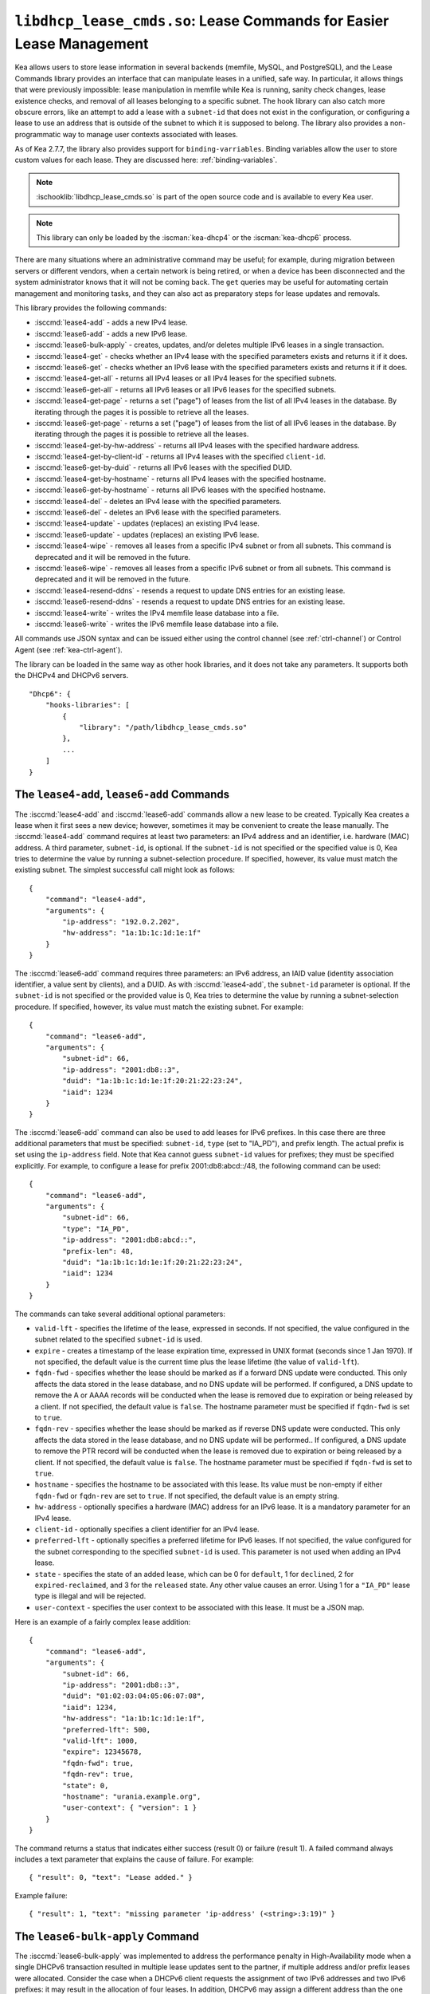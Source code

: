 .. ischooklib:: libdhcp_lease_cmds.so
.. _hooks-lease-cmds:

``libdhcp_lease_cmds.so``: Lease Commands for Easier Lease Management
=====================================================================

Kea allows users to store lease information in several
backends (memfile, MySQL, and PostgreSQL), and the Lease Commands library provides an
interface that can manipulate leases in a unified, safe way.
In particular, it allows things that were previously impossible: lease
manipulation in memfile while Kea is running, sanity check changes,
lease existence checks, and removal of all leases belonging to a
specific subnet. The hook library can also catch more obscure errors, like an attempt
to add a lease with a ``subnet-id`` that does not exist in the
configuration, or configuring a lease to use an address that is outside
of the subnet to which it is supposed to belong. The library also
provides a non-programmatic way to manage user contexts associated with
leases.

As of Kea 2.7.7, the library also provides support for ``binding-varriables``. Binding
variables allow the user to store custom values for each lease. They are discussed here:
:ref:`binding-variables`.

.. note::

    :ischooklib:`libdhcp_lease_cmds.so` is part of the open source code and is
    available to every Kea user.

.. note::

   This library can only be loaded by the :iscman:`kea-dhcp4` or the
   :iscman:`kea-dhcp6` process.

There are many situations where an administrative command may be useful;
for example, during migration between servers or different vendors, when
a certain network is being retired, or when a device has been
disconnected and the system administrator knows that it will not be coming
back. The ``get`` queries may be useful for automating certain management
and monitoring tasks, and they can also act as preparatory steps for lease
updates and removals.

This library provides the following commands:

-  :isccmd:`lease4-add` - adds a new IPv4 lease.

-  :isccmd:`lease6-add` - adds a new IPv6 lease.

-  :isccmd:`lease6-bulk-apply` - creates, updates, and/or deletes multiple
   IPv6 leases in a single transaction.

-  :isccmd:`lease4-get` - checks whether an IPv4 lease with the specified
   parameters exists and returns it if it does.

-  :isccmd:`lease6-get` - checks whether an IPv6 lease with the specified
   parameters exists and returns it if it does.

-  :isccmd:`lease4-get-all` - returns all IPv4 leases or all IPv4 leases for
   the specified subnets.

-  :isccmd:`lease6-get-all` - returns all IPv6 leases or all IPv6 leases for
   the specified subnets.

-  :isccmd:`lease4-get-page` - returns a set ("page") of leases from the list
   of all IPv4 leases in the database. By iterating through the pages it
   is possible to retrieve all the leases.

-  :isccmd:`lease6-get-page` - returns a set ("page") of leases from the list
   of all IPv6 leases in the database. By iterating through the pages it
   is possible to retrieve all the leases.

-  :isccmd:`lease4-get-by-hw-address` - returns all IPv4 leases with the specified
   hardware address.

-  :isccmd:`lease4-get-by-client-id` - returns all IPv4 leases with the specified
   ``client-id``.

-  :isccmd:`lease6-get-by-duid` - returns all IPv6 leases with the specified DUID.

-  :isccmd:`lease4-get-by-hostname` - returns all IPv4 leases with the specified
   hostname.

-  :isccmd:`lease6-get-by-hostname` - returns all IPv6 leases with the specified
   hostname.

-  :isccmd:`lease4-del` - deletes an IPv4 lease with the specified parameters.

-  :isccmd:`lease6-del` - deletes an IPv6 lease with the specified parameters.

-  :isccmd:`lease4-update` - updates (replaces) an existing IPv4 lease.

-  :isccmd:`lease6-update` - updates (replaces) an existing IPv6 lease.

-  :isccmd:`lease4-wipe` - removes all leases from a specific IPv4 subnet or
   from all subnets. This command is deprecated and it will be removed
   in the future.

-  :isccmd:`lease6-wipe` - removes all leases from a specific IPv6 subnet or
   from all subnets. This command is deprecated and it will be removed
   in the future.

-  :isccmd:`lease4-resend-ddns` - resends a request to update DNS entries for
   an existing lease.

-  :isccmd:`lease6-resend-ddns` - resends a request to update DNS entries for
   an existing lease.

-  :isccmd:`lease4-write` - writes the IPv4 memfile lease database into a file.

-  :isccmd:`lease6-write` - writes the IPv6 memfile lease database into a file.

All commands use JSON syntax and can be issued either using the control
channel (see :ref:`ctrl-channel`) or Control Agent (see
:ref:`kea-ctrl-agent`).

The library can be loaded in the same way as other hook libraries, and
it does not take any parameters. It supports both the DHCPv4 and DHCPv6
servers.

::

   "Dhcp6": {
       "hooks-libraries": [
           {
               "library": "/path/libdhcp_lease_cmds.so"
           },
           ...
       ]
   }

.. isccmd:: lease4-add
.. _command-lease4-add:

.. isccmd:: lease6-add
.. _command-lease6-add:

The ``lease4-add``, ``lease6-add`` Commands
~~~~~~~~~~~~~~~~~~~~~~~~~~~~~~~~~~~~~~~~~~~

The :isccmd:`lease4-add` and
:isccmd:`lease6-add` commands allow a new lease
to be created. Typically Kea creates a lease when it first sees a new
device; however, sometimes it may be convenient to create the lease
manually. The :isccmd:`lease4-add` command requires at least two parameters:
an IPv4 address and an identifier, i.e. hardware (MAC) address. A third
parameter, ``subnet-id``, is optional. If the ``subnet-id`` is not specified or
the specified value is 0, Kea tries to determine the value by running
a subnet-selection procedure. If specified, however, its value must
match the existing subnet. The simplest successful call might look as
follows:

::

   {
       "command": "lease4-add",
       "arguments": {
           "ip-address": "192.0.2.202",
           "hw-address": "1a:1b:1c:1d:1e:1f"
       }
   }

The :isccmd:`lease6-add` command requires three parameters: an IPv6 address,
an IAID value (identity association identifier, a value sent by
clients), and a DUID. As with :isccmd:`lease4-add`, the ``subnet-id`` parameter is
optional. If the ``subnet-id`` is not specified or the provided value is 0,
Kea tries to determine the value by running a subnet-selection
procedure. If specified, however, its value must match the existing
subnet. For example:

::

   {
       "command": "lease6-add",
       "arguments": {
           "subnet-id": 66,
           "ip-address": "2001:db8::3",
           "duid": "1a:1b:1c:1d:1e:1f:20:21:22:23:24",
           "iaid": 1234
       }
   }

The :isccmd:`lease6-add` command can also be used to add leases for IPv6 prefixes.
In this case there are three additional parameters that must be specified:
``subnet-id``, ``type`` (set to "IA_PD"), and prefix length. The actual
prefix is set using the ``ip-address`` field. Note that Kea cannot guess
``subnet-id`` values for prefixes; they must be specified explicitly. For
example, to configure a lease for prefix 2001:db8:abcd::/48, the
following command can be used:

::

   {
       "command": "lease6-add",
       "arguments": {
           "subnet-id": 66,
           "type": "IA_PD",
           "ip-address": "2001:db8:abcd::",
           "prefix-len": 48,
           "duid": "1a:1b:1c:1d:1e:1f:20:21:22:23:24",
           "iaid": 1234
       }
   }

The commands can take several additional optional parameters:

-  ``valid-lft`` - specifies the lifetime of the lease, expressed in
   seconds. If not specified, the value configured in the subnet related
   to the specified ``subnet-id`` is used.

-  ``expire`` - creates a timestamp of the lease expiration time,
   expressed in UNIX format (seconds since 1 Jan 1970). If not
   specified, the default value is the current time plus the lease lifetime (the value
   of ``valid-lft``).

-  ``fqdn-fwd`` - specifies whether the lease should be marked as if a
   forward DNS update were conducted. This only affects the
   data stored in the lease database, and no DNS update will be
   performed. If configured, a DNS update to remove the A or AAAA
   records will be conducted when the lease is removed due to expiration
   or being released by a client. If not specified, the default value is
   ``false``. The hostname parameter must be specified if ``fqdn-fwd`` is set to
   ``true``.

-  ``fqdn-rev`` - specifies whether the lease should be marked as if
   reverse DNS update were conducted. This only affects the
   data stored in the lease database, and no DNS update will be
   performed.. If configured, a DNS update to remove the PTR record will
   be conducted when the lease is removed due to expiration or being
   released by a client. If not specified, the default value is ``false``.
   The hostname parameter must be specified if ``fqdn-fwd`` is set to ``true``.

-  ``hostname`` - specifies the hostname to be associated with this
   lease. Its value must be non-empty if either ``fqdn-fwd`` or ``fqdn-rev`` are
   set to ``true``. If not specified, the default value is an empty string.

-  ``hw-address`` - optionally specifies a hardware (MAC) address for an
   IPv6 lease. It is a mandatory parameter for an IPv4 lease.

-  ``client-id`` - optionally specifies a client identifier for an IPv4
   lease.

-  ``preferred-lft`` - optionally specifies a preferred lifetime for
   IPv6 leases. If not specified, the value configured for the subnet
   corresponding to the specified ``subnet-id`` is used. This parameter is
   not used when adding an IPv4 lease.

-  ``state`` - specifies the state of an added lease, which can be 0 for ``default``,
   1 for ``declined``, 2 for ``expired-reclaimed``, and 3 for the ``released`` state.
   Any other value causes an error. Using 1 for a ``"IA_PD"`` lease type is
   illegal and will be rejected.

-  ``user-context`` - specifies the user context to be associated with
   this lease. It must be a JSON map.

Here is an example of a fairly complex lease addition:

::

   {
       "command": "lease6-add",
       "arguments": {
           "subnet-id": 66,
           "ip-address": "2001:db8::3",
           "duid": "01:02:03:04:05:06:07:08",
           "iaid": 1234,
           "hw-address": "1a:1b:1c:1d:1e:1f",
           "preferred-lft": 500,
           "valid-lft": 1000,
           "expire": 12345678,
           "fqdn-fwd": true,
           "fqdn-rev": true,
           "state": 0,
           "hostname": "urania.example.org",
           "user-context": { "version": 1 }
       }
   }

The command returns a status that indicates either success (result 0)
or failure (result 1). A failed command always includes a text
parameter that explains the cause of failure. For example:

::

   { "result": 0, "text": "Lease added." }

Example failure:

::

   { "result": 1, "text": "missing parameter 'ip-address' (<string>:3:19)" }


.. isccmd:: lease6-bulk-apply
.. _command-lease6-bulk-apply:

The ``lease6-bulk-apply`` Command
~~~~~~~~~~~~~~~~~~~~~~~~~~~~~~~~~

The :isccmd:`lease6-bulk-apply` was implemented to address
the performance penalty in High-Availability mode when a single DHCPv6
transaction resulted in multiple lease updates sent to the partner, if
multiple address and/or prefix leases were allocated. Consider the case
when a DHCPv6 client requests the assignment of two IPv6 addresses and two IPv6
prefixes: it may result in the allocation of four leases. In addition,
DHCPv6 may assign a different address than the one requested by the client during
the renew or rebind stage, and delete the leases previously used by this client.
There are six lease changes sent between the HA partners in this case.
Sending these updates as individual commands, e.g. via :isccmd:`lease6-update`,
is highly inefficient and produces unnecessary delays in communication,
both between the HA partners and in sending the response to the DHCPv6 client.

The :isccmd:`lease6-bulk-apply` command deals with this
problem by aggregating all lease changes - both deleted leases and
new or updated leases - in a single command.
The receiving server iterates over the deleted leases and deletes them
from its lease database. Next, it iterates over the new/updated leases
and adds them to the database or updates them if they already exist.

Even though High Availability is the major application for
this command, it can be freely used in all cases when it is desirable to
send multiple lease changes in a single command.

In the following example, we delete two leases and add
or update two other leases in the database:


::

    {
      "command": "lease6-bulk-apply",
      "arguments": {
          "deleted-leases": [
              {
                  "ip-address": "2001:db8:abcd::",
                  "type": "IA_PD",
                  ...
              },
              {
                  "ip-address": "2001:db8:abcd::234",
                  "type": "IA_NA",
                  ...
              }
          ],
          "leases": [
              {
                  "subnet-id": 66,
                  "ip-address": "2001:db8:cafe::",
                  "type": "IA_PD",
                   ...
              },
              {
                  "subnet-id": 66,
                  "ip-address": "2001:db8:abcd::333",
                  "type": "IA_NA",
                  ...
              }
          ]
       }
   }

If any of the leases are malformed, no lease changes are applied
to the lease database. If the leases are well-formed but there is a
failure to apply any of the lease changes to the database, the command
continues to be processed for other leases. All the leases for which
the command was unable to apply the changes in the database are
listed in the response. For example:

::

    {
        "result": 0,
        "text": "Bulk apply of 2 IPv6 leases completed",
        "arguments": {
            "failed-deleted-leases": [
                {
                    "ip-address": "2001:db8:abcd::",
                    "type": "IA_PD",
                    "result": 3,
                    "error-message": "no lease found"
                }
            ],
            "failed-leases": [
                {
                    "ip-address": "2001:db8:cafe::",
                    "type": "IA_PD",
                    "result": 1,
                    "error-message": "unable to communicate with the lease database"
                }
            ]
        }
    }

The response above indicates that the hook library was unable to
delete the lease for prefix "2001:db8:abcd::" and add or update the lease
for prefix "2001:db8:cafe::". However, there are two other lease changes
which have been applied as indicated by the text message. The
``result`` is the status constant that indicates the type
of the error experienced for the particular lease. The meanings of the
returned codes are the same as the results returned for the commands.
In particular, the result of 1 indicates an error while processing the
lease, e.g. a communication error with the database. The result of 3
indicates that an attempt to delete the lease was unsuccessful because
such a lease doesn't exist (an empty result).

.. isccmd:: lease4-get
.. _command-lease4-get:

.. isccmd:: lease6-get
.. _command-lease6-get:

The ``lease4-get``, ``lease6-get`` Commands
~~~~~~~~~~~~~~~~~~~~~~~~~~~~~~~~~~~~~~~~~~~

:isccmd:`lease4-get` and :isccmd:`lease6-get` can be used to query the lease database
and retrieve existing leases. There are two types of parameters the
:isccmd:`lease4-get` command supports: (``address``) or (``subnet-id``,
``identifier-type``, ``identifier``). There are also two types for
:isccmd:`lease6-get`: (``address``, ``type``) or (``subnet-id``, ``identifier-type``,
``identifier``, ``IAID``, ``type``). The first type of query is used when the
address (either IPv4 or IPv6) is known, but the details of the lease are
not; one common use case of this type of query is to find out whether a
given address is being used. The second query uses identifiers;
currently supported identifiers for leases are: ``"hw-address"`` (IPv4
only), ``"client-id"`` (IPv4 only), and ``"duid"`` (IPv6 only).

An example :isccmd:`lease4-get` command for getting a lease using an IPv4
address is:

::

   {
       "command": "lease4-get",
       "arguments": {
           "ip-address": "192.0.2.1"
       }
   }

An example of the :isccmd:`lease6-get` query is:

::

   {
     "command": "lease6-get",
     "arguments": {
       "ip-address": "2001:db8:1234:ab::",
       "type": "IA_PD"
     }
   }

An example query by ``"hw-address"`` for an IPv4 lease looks as follows:

::

   {
       "command": "lease4-get",
       "arguments": {
           "identifier-type": "hw-address",
           "identifier": "08:08:08:08:08:08",
           "subnet-id": 44
       }
   }

An example query by ``"client-id"`` for an IPv4 lease looks as follows:

::

   {
       "command": "lease4-get",
       "arguments": {
           "identifier-type": "client-id",
           "identifier": "01:01:02:03:04:05:06",
           "subnet-id": 44
       }
   }

An example query by (``subnet-id``, ``identifier-type``, ``identifier``, ``iaid``, ``type``)
for an IPv6 lease is:

::

   {
       "command": "lease6-get",
       "arguments": {
           "identifier-type": "duid",
           "identifier": "08:08:08:08:08:08",
           "iaid": 1234567,
           "type": "IA_NA",
           "subnet-id": 44
       }
   }

The ``type`` is an optional parameter. Supported values are: ``IA_NA``
(non-temporary address) and ``IA_PD`` (IPv6 prefix). If not specified, ``IA_NA``
is assumed.

:isccmd:`lease4-get` and :isccmd:`lease6-get` return an indication of the result of the operation
and lease details, if found. The result has one of the following values: 0
(success), 1 (error), or 3 (empty). An empty result means that a query
has been completed properly, but the object (a lease in this case) has
not been found.
The lease parameters, if found, are returned as arguments.
``client-id`` is not returned if empty.

An example result returned when the host was found:

::

   {
     "arguments": {
       "client-id": "42:42:42:42:42:42:42:42",
       "cltt": 12345678,
       "fqdn-fwd": false,
       "fqdn-rev": true,
       "hostname": "myhost.example.com.",
       "hw-address": "08:08:08:08:08:08",
       "ip-address": "192.0.2.1",
       "state": 0,
       "subnet-id": 44,
       "valid-lft": 3600
     },
     "result": 0,
     "text": "IPv4 lease found."
   }

.. note::

   The client last transaction time (``cltt`` field) is bound to the
   valid lifetime (``valid-lft``) and to the expire date (not reported
   here but stored in databases) by the equation
   :math:`cltt + valid\_lft = expire`

   at the exception of the infinite valid lifetime coded by the
   0xfffffff (4294967295) special value which makes the expire value
   to overflow on MySQL and old PostgreSQL backends where timestamps
   are 32 bit long. So in these lease databases the expire date is the
   same as the cltt i.e.
   :math:`cltt = expire` when :math:`valid\_lft = 4294967295` and the
   lease backend is MySQL or PostgreSQL.

.. isccmd:: lease4-get-all
.. _command-lease4-get-all:

.. isccmd:: lease6-get-all
.. _command-lease6-get-all:

The ``lease4-get-all``, ``lease6-get-all`` Commands
~~~~~~~~~~~~~~~~~~~~~~~~~~~~~~~~~~~~~~~~~~~~~~~~~~~

:isccmd:`lease4-get-all` and :isccmd:`lease6-get-all` are used to retrieve all IPv4
or IPv6 leases, or all leases for the specified set of subnets. All
leases are returned when there are no arguments specified with the
command, as in the following example:

::

   {
       "command": "lease4-get-all"
   }

If arguments are provided, it is expected that they contain the
``"subnets"`` parameter, which is a list of subnet identifiers for which
leases should be returned. For example, to retrieve all IPv6
leases belonging to the subnets with identifiers 1, 2, 3, and 4:

::

   {
       "command": "lease6-get-all",
       "arguments": {
           "subnets": [ 1, 2, 3, 4 ]
       }
   }

The returned response contains a detailed list of leases in the
following format:

::

   {
       "arguments": {
           "leases": [
               {
                   "cltt": 12345678,
                   "duid": "42:42:42:42:42:42:42:42",
                   "fqdn-fwd": false,
                   "fqdn-rev": true,
                   "hostname": "myhost.example.com.",
                   "hw-address": "08:08:08:08:08:08",
                   "iaid": 1,
                   "ip-address": "2001:db8:2::1",
                   "preferred-lft": 500,
                   "state": 0,
                   "subnet-id": 44,
                   "type": "IA_NA",
                   "valid-lft": 3600
               },
               {
                   "cltt": 12345678,
                   "duid": "21:21:21:21:21:21:21:21",
                   "fqdn-fwd": false,
                   "fqdn-rev": true,
                   "hostname": "",
                   "iaid": 1,
                   "ip-address": "2001:db8:0:0:2::",
                   "preferred-lft": 500,
                   "prefix-len": 80,
                   "state": 0,
                   "subnet-id": 44,
                   "type": "IA_PD",
                   "valid-lft": 3600
               }
           ]
       },
       "result": 0,
       "text": "2 IPv6 lease(s) found."
   }

.. warning::

   The :isccmd:`lease4-get-all` and
   :isccmd:`lease6-get-all` commands may result in
   very large responses. This may have a negative impact on the DHCP
   server's responsiveness while the response is generated and
   transmitted over the control channel, as the server imposes no
   restriction on the number of leases returned as a result of this
   command.

.. isccmd:: lease4-get-page
.. _command-lease4-get-page:

.. isccmd:: lease6-get-page
.. _command-lease6-get-page:

The ``lease4-get-page``, ``lease6-get-page`` Commands
~~~~~~~~~~~~~~~~~~~~~~~~~~~~~~~~~~~~~~~~~~~~~~~~~~~~~

The :isccmd:`lease4-get-all` and
:isccmd:`lease6-get-all` commands may result in
very large responses; generating such a response may consume CPU
bandwidth as well as memory. It may even cause the server to become
unresponsive. In the case of large lease databases it is usually better to
retrieve leases in chunks, using the paging mechanism.
:isccmd:`lease4-get-page` and :isccmd:`lease6-get-page` implement a paging mechanism
for DHCPv4 and DHCPv6 servers, respectively. The following command
retrieves the first 1024 IPv4 leases:

::

   {
       "command": "lease4-get-page",
       "arguments": {
           "from": "start",
           "limit": 1024
       }
   }

The keyword ``start`` denotes that the first page of leases should be
retrieved. Alternatively, an IPv4 zero address can be specified to
retrieve the first page:

::

   {
       "command": "lease4-get-page",
       "arguments": {
           "from": "0.0.0.0",
           "limit": 1024
       }
   }

Similarly, the IPv6 zero address can be specified in the
:isccmd:`lease6-get-page` command:

::

   {
       "command": "lease6-get-page",
       "arguments": {
           "from": "::",
           "limit": 6
       }
   }

The response has the following structure:

::

   {
       "arguments": {
           "leases": [
               {
                   "ip-address": "2001:db8:2::1",
                   ...
               },
               {
                   "ip-address": "2001:db8:2::9",
                   ...
               },
               {
                   "ip-address": "2001:db8:3::1",
                   ...
               },
               {
                   "ip-address": "2001:db8:5::3",
                   ...
               },
               {
                   "ip-address": "2001:db8:4::1",
                   ...
               },
               {
                   "ip-address": "2001:db8:2::7",
                   ...
               },
               ...
           ],
           "count": 6
       },
       "result": 0,
       "text": "6 IPv6 lease(s) found."
   }

Note that the leases' details were excluded from the response above for
brevity.

Generally, the returned list is not sorted in any particular order. Some
lease database backends may sort leases in ascending order of addresses,
but the controlling client must not rely on this behavior.

The ``count`` parameter contains the number of returned leases on the
page.

To fetch the next page, the client must use the last address of the
current page as an input to the next :isccmd:`lease4-get-page` or
:isccmd:`lease6-get-page` command call. In this example it is:

::

   {
       "command": "lease6-get-page",
       "arguments": {
           "from": "2001:db8:2::7",
           "count": 6
       }
   }

because 2001:db8:2::7 is the last address on the current page.

The client may assume that it has reached the last page when the
``count`` value is lower than that specified in the command; this
includes the case when the ``count`` is equal to 0, meaning that no
leases were found.

.. isccmd:: lease4-get-by-hw-address
.. _command-lease4-get-by-hw-address:

.. isccmd:: lease4-get-by-client-id
.. _command-lease4-get-by-client-id:

.. isccmd:: lease6-get-by-duid
.. _command-lease6-get-by-duid:

.. isccmd:: lease4-get-by-hostname
.. _command-lease4-get-by-hostname:

.. isccmd:: lease6-get-by-hostname
.. _command-lease6-get-by-hostname:

The ``lease4-get-by-*``, ``lease6-get-by-*`` Commands
~~~~~~~~~~~~~~~~~~~~~~~~~~~~~~~~~~~~~~~~~~~~~~~~~~~~~

``lease4-get-by-*`` and ``lease6-get-by-*`` can be used to query the lease database and
retrieve all existing leases matching a given feature (denoted by the ``*``). These
can include a specified hardware address (IPv4
only), ``client-id`` IPv4 only), ``duid`` (IPv6 only) identifiers, or hostname.

An example :isccmd:`lease4-get-by-hw-address` command for getting IPv4 leases
with a given hardware address is:

::

    {
        "command": "lease4-get-by-hw-address",
        "arguments": {
            "hw-address": "08:08:08:08:08:08"
        }
    }

An example of the :isccmd:`lease6-get-by-hostname` is:

::

    {
        "command": "lease6-get-by-hostname",
        "arguments": {
            "hostname": "myhost.example.org"
        }
    }

The ``by`` key is the only parameter. The returned response contains a detailed
list of leases in the same format as :isccmd:`lease4-get-all` or :isccmd:`lease6-get-all`. This list can be
empty and is usually not large.

.. isccmd:: lease4-del
.. _command-lease4-del:

.. isccmd:: lease6-del
.. _command-lease6-del:

The ``lease4-del``, ``lease6-del`` Commands
~~~~~~~~~~~~~~~~~~~~~~~~~~~~~~~~~~~~~~~~~~~

:isccmd:`lease4-del` and :isccmd:`lease6-del` can be used to delete a lease from the lease database.
There are two types of parameters these commands support, similar to the
:isccmd:`lease4-get` and :isccmd:`lease6-get` commands: (``address``) for both v4 and v6, (``subnet-id``,
``identifier-type``, ``identifier``) for v4, and (``subnet-id``, ``identifier-type``,
``identifier``, ``type``, ``IAID``) for v6. The first type of query is used when the
address (either IPv4 or IPv6) is known, but the details of the lease are
not. One common use case is where an administrator wants a specified
address to no longer be used. The second form of the command uses
identifiers. For maximum flexibility, this interface uses identifiers as
a pair of values: the type and the actual identifier. The currently
supported identifiers are ``"hw-address"`` (IPv4 only), ``"client-id"`` (IPv4
only), and ``"duid"`` (IPv6 only).

An example command for deleting an IPv4 lease by address is:

::

   {
       "command": "lease4-del",
       "arguments": {
           "ip-address": "192.0.2.202"
       }
   }

An example IPv4 lease deletion by ``"hw-address"`` is:

::

   {
     "command": "lease4-del",
     "arguments": {
       "identifier": "08:08:08:08:08:08",
       "identifier-type": "hw-address",
       "subnet-id": 44
     }
   }

The IPv6 address leases are deleted the same way, but using :isccmd:`lease6-del`. The
IPv6 prefix leases are also deleted using :isccmd:`lease6-del`, but with some extra
steps. The prefix should be referenced by its address and prefix length should be ignored.
For example, to delete 2001:db8:1::/48, the following command can be used. The
``subnet-id`` parameter is optional.

::

    {
        "command": "lease6-del",
        "arguments": {
            "ip-address": "2001:db8:1::",
            "type": "IA_PD",
            "subnet-id": 1
        }
    }

Another parameter called ``update-ddns``, when ``true``, instructs the server to
queue a request to :iscman:`kea-dhcp-ddns` to remove DNS entries after the lease is
successfully deleted if:

- DDNS updating is enabled (i.e. ``"dhcp-ddns":{ "enable-updates": true }``).
- The lease's hostname is not empty.
- At least one of the lease's DNS direction flags (``fqdn_fwd`` or ``fqdn_rev``) is true.

This parameter defaults to ``false``. An example of its use is shown below:

::

   {
       "command": "lease4-del",
       "arguments": {
           "ip-address": "192.0.2.202",
           "update-ddns": true
       }
   }


Commands :isccmd:`lease4-del` and :isccmd:`lease6-del` return a result that indicates the outcome
of the operation. It has one of the following values: 0 (success), 1 (error),
or 3 (empty). The empty result means that a query has been completed properly,
but the object (a lease, in this case) has not been found.

.. isccmd:: lease4-update
.. _command-lease4-update:

.. isccmd:: lease6-update
.. _command-lease6-update:

The ``lease4-update``, ``lease6-update`` Commands
~~~~~~~~~~~~~~~~~~~~~~~~~~~~~~~~~~~~~~~~~~~~~~~~~

The :isccmd:`lease4-update` and
:isccmd:`lease6-update` commands can be used to
update existing leases. Since all lease database backends are indexed by
IP addresses, it is not possible to update an address, but all other
fields may be altered. If an address needs to be changed, please use
:isccmd:`lease4-del` / :isccmd:`lease6-del` followed by :isccmd:`lease4-add` / :isccmd:`lease6-add`.

The ``subnet-id`` parameter is optional. If not specified, or if the
specified value is 0, Kea tries to determine its value by running a
subnet-selection procedure. If specified, however, its value must match
the existing subnet.

The optional boolean parameter ``"force-create"`` specifies whether the
lease should be created if it does not exist in the database. It defaults
to ``false``, which indicates that the lease is not created if it does not
exist. In such a case, an error is returned when trying to
update a non-existing lease. If the ``"force-create"`` parameter is set to
``true`` and the updated lease does not exist, the new lease is created as a
result of receiving the :isccmd:`lease4-update` / :isccmd:`lease6-update` command.

An example of a command to update an IPv4 lease is:

::

   {
     "command": "lease4-update",
     "arguments": {
       "ip-address": "192.0.2.1",
       "hostname": "newhostname.example.org",
       "hw-address": "1a:1b:1c:1d:1e:1f",
       "subnet-id": 44,
       "force-create": true
     }
   }

An example of a command to update an IPv6 lease is:

::

   {
     "command": "lease6-update",
     "arguments": {
       "ip-address": "2001:db8::1",
       "duid": "88:88:88:88:88:88:88:88",
       "iaid": 7654321,
       "hostname": "newhostname.example.org",
       "subnet-id": 66,
       "force-create": false
     }
   }

As with other update commands, this command overwrites all the contents of the
entry. If the lease previously had a resource assigned to it, and the
:isccmd:`lease4-update` / :isccmd:`lease6-update` command is missing the resource, it is
deleted from the lease database. If an incremental update of the lease is
desired, then this can be achieved by issuing a :isccmd:`lease4-get` / :isccmd:`lease6-get`
command to get the current state of the lease, selecting the lease from the
response, modifying it to the required outcome, and then issuing the
:isccmd:`lease4-update` / :isccmd:`lease6-update` command with the resulting lease attached.

.. isccmd:: lease4-wipe
.. _command-lease4-wipe:

.. isccmd:: lease6-wipe
.. _command-lease6-wipe:

The ``lease4-wipe``, ``lease6-wipe`` Commands
~~~~~~~~~~~~~~~~~~~~~~~~~~~~~~~~~~~~~~~~~~~~~

.. warning::

   The :isccmd:`lease4-wipe` and :isccmd:`lease6-wipe` commands are deprecated
   and they will be removed in the future.

:isccmd:`lease4-wipe` and :isccmd:`lease6-wipe` are designed to remove all leases
associated with a given subnet. This administrative task is expected to
be used when an existing subnet is being retired. The leases
are not properly expired; no DNS updates are carried out, no log
messages are created, and hooks are not called for the leases being
removed.

An example of :isccmd:`lease4-wipe` is:

::

   {
     "command": "lease4-wipe",
     "arguments": {
       "subnet-id": 44
     }
   }

An example of :isccmd:`lease6-wipe` is:

::

   {
     "command": "lease6-wipe",
     "arguments": {
       "subnet-id": 66
     }
   }

The commands return a text description of the number of leases removed,
plus the status code 0 (success) if any leases were removed or 3 (empty)
if there were no leases. Status code 1 (error) may be returned if the
parameters are incorrect or some other exception is encountered.

``subnet-id`` 0 has a special meaning; it tells Kea to delete leases from
all configured subnets. Also, the ``subnet-id`` parameter may be omitted. If
not specified, leases from all subnets are wiped.

Note: currently only memfile lease storage supports this command.

.. isccmd:: lease4-resend-ddns
.. _command-lease4-resend-ddns:

.. isccmd:: lease6-resend-ddns
.. _command-lease6-resend-ddns:

The ``lease4-resend-ddns``, ``lease6-resend-ddns`` Commands
~~~~~~~~~~~~~~~~~~~~~~~~~~~~~~~~~~~~~~~~~~~~~~~~~~~~~~~~~~~

:isccmd:`lease4-resend-ddns` and :isccmd:`lease6-resend-ddns` can be used to generate
a request to :iscman:`kea-dhcp-ddns` to update the DNS entries for an existing
lease.  The desired lease is selected by a single parameter, ``"ip-address"``.
For an update request to be generated, DDNS updating must be enabled
and DNS entries must have already been made (or attempted) for the lease.
In other words, all of the following must be true:

- DDNS updating must be enabled (i.e. ``"dhcp-ddns":{ "enable-updates": true"}``).
- The lease's hostname must not be empty.
- At least one of the lease's DNS direction flags (``fqdn_fwd`` or ``fqdn_rev``) must be true.

An example :isccmd:`lease4-resend-ddns` command for getting a lease using an IPv4
address is:

::

   {
       "command": "lease4-resend-ddns",
       "arguments": {
           "ip-address": "192.0.2.1"
       }
   }

An example of the :isccmd:`lease6-resend-ddns` query is:

::

   {
     "command": "lease6-resend-ddns",
     "arguments": {
       "ip-address": "2001:db8:1::1"
     }
   }

Commands :isccmd:`lease4-resend-ddns` and :isccmd:`lease6-resend-ddns` return an indication of the
result of the operation. It has one of the following values: 0 (success), 1 (error),
or 3 (empty). An empty result means that a query has been completed properly, but the
object (a lease in this case) has not been found.

A successful result does not mean that DNS has been successfully updated; it
indicates that a request to update DNS has been successfully created and
queued for transmission to :iscman:`kea-dhcp-ddns`.

Here's an example of a result returned when the lease was found:

::

   {
     "result": 0,
     "text": "NCR generated for: 2001:db8:1::1, hostname: example.com."
   }

.. isccmd:: lease4-write
.. _command-lease4-write:

.. isccmd:: lease6-write
.. _command-lease6-write:

The ``lease4-write``, ``lease6-write`` Commands
~~~~~~~~~~~~~~~~~~~~~~~~~~~~~~~~~~~~~~~~~~~~~~~

:isccmd:`lease4-write` and :isccmd:`lease6-write` can be used for recovery in emergency
situations where the memfile lease file is damaged, e.g. removed by
accident or truncated by a full file system, but the in-memory database
is still valid. These commands are supported only by the memfile database
backend and write the lease database into a CSV file. They take the path
of the file as the ``filename`` argument. If the specified output file
is the same as the configured memfile one, the backend closes and reopens
the file in an attempt to synchronize both the files and the in-memory images
of the lease database. The extension ``.bak`` and the server PID number are added
to the previous filename: for example, ``.bak14326``.

.. note::

   These commands do not replace the LFC mechanism; they should be used
   only in exceptional circumstances, such as when recovering after
   running out of disk space.

.. _binding-variables:

Binding Variables
~~~~~~~~~~~~~~~~~

Binding variables allow users to store custom values with each lease. The
values are calculated using expressions and stored in the lease's
``user-context``.  The feature is similar to ISC DHCP's ``set`` statement.

They are configured as parameters for the lease-cmds hook library.  Each
variable has the following parameters:

* name
    The name of the variable that will appear in the ``user-context``. The
    name must be unique within the list of binding variables..
* expression
    The expression used to calculate the variable's value (see :ref:
    `classification-using-expressions`).
* source
    The packet to use as input for the  expression. It is either ``query``
    (the packet sent by the client) or ``response`` (the packet the server
    is sending in response).

The following example would store a user-defined option sent by the
client along with the domain-name sent by the server for each DCHPv4
lease:

.. code-block:: javascript

    {
        "hooks-libraries": [{
            "library": "lib/kea/hooks/libdhcp_lease_cmds.so",
            "parameters": {
                "binding-variables": [{
                    "name": "opt-222",
                    "expression": "hexstring(option[222].hex, ':')",
                    "source": "query"
                },{
                    "name": "domain-name",
                    "expression": "option[15].text",
                    "source": "response"
                }]
            }
        }]
    }

The values are stored as name-value pairs in the ``ISC`` map in the lease's ``user-context``
contents would look similar to the following:

.. code-block:: javascript

    {
        "ISC": {
            "binding-variables": [{
                "domain-name": "example.org",
                "opt-222": "01:02:03:04"
            }
        ]}
    }

When stored in database back ends, the user-context will not contain line breaks
as shown above and would appear as follows:

.. code-block::

    { "ISC": { "binding-variables": { "domain-name": "example.org", "opt-222": "01:02:03:04" } } }

When using memfile lease storage, the ``user-context`` is output with commas replaced by
the escape sequence "&#x2c".  This is necessary to prevent interference with the lease file
parsing.  The example output above would appear as follows in a memfile lease file:

.. code-block::

    { "ISC": { "binding-variables": { "domain-name": "example.org"&#x2c "opt-222": "01:02:03:04" } } }


Binding variable values are evaluated whenever a lease is assigned or renewed.
For :iscman:`kea-dhcp4`, they are also added if ``offer-lifetime`` is greater than zero.
The lease is only updated in the back end if the values have changed.

.. note::

    When used in conjunction with the HA hook library, the lease-cmds
    hook library must be listed before HA in the server's ``hooks``
    configuration.  This ensures that the binding variables are evaluated
    before HA sends lease updates to its peer(s).

